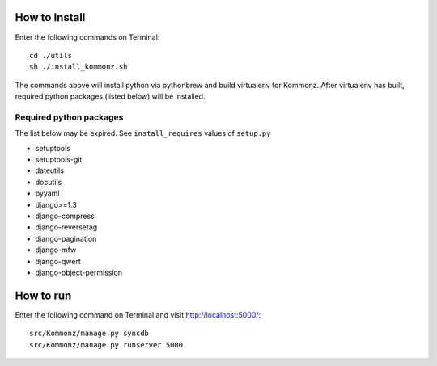 How to Install
============================
Enter the following commands on Terminal::

    cd ./utils
    sh ./install_kommonz.sh

The commands above will install python via pythonbrew and build virtualenv
for Kommonz.
After virtualenv has built, required python packages (listed below) will be installed.

Required python packages
----------------------------------
The list below may be expired. See ``install_requires`` values of ``setup.py``

-   setuptools
-   setuptools-git
-   dateutils
-   docutils
-   pyyaml
-   django>=1.3
-   django-compress
-   django-reversetag
-   django-pagination
-   django-mfw
-   django-qwert
-   django-object-permission

How to run
====================
Enter the following command on Terminal and visit http://localhost:5000/::

    src/Kommonz/manage.py syncdb
    src/Kommonz/manage.py runserver 5000


